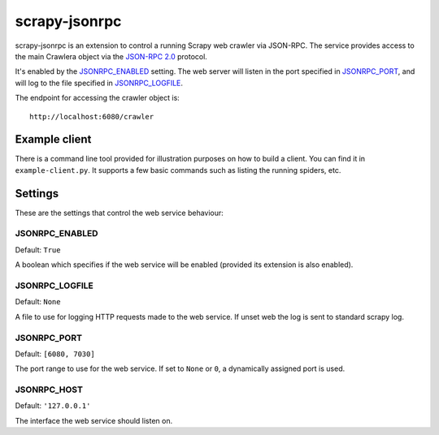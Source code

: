 ==============
scrapy-jsonrpc
==============

scrapy-jsonrpc is an extension to control a running Scrapy web crawler via
JSON-RPC. The service provides access to the main Crawlera object via the
`JSON-RPC 2.0`_ protocol.

It's enabled by the `JSONRPC_ENABLED`_ setting. The web server will listen
in the port specified in `JSONRPC_PORT`_, and will log to the file
specified in `JSONRPC_LOGFILE`_.

The endpoint for accessing the crawler object is::

    http://localhost:6080/crawler

Example client
==============

There is a command line tool provided for illustration purposes on how to build
a client. You can find it in ``example-client.py``. It supports a few basic
commands such as listing the running spiders, etc.

Settings
========

These are the settings that control the web service behaviour:

JSONRPC_ENABLED
---------------

Default: ``True``

A boolean which specifies if the web service will be enabled (provided its
extension is also enabled).

JSONRPC_LOGFILE
---------------

Default: ``None``

A file to use for logging HTTP requests made to the web service. If unset web
the log is sent to standard scrapy log.

JSONRPC_PORT
------------

Default: ``[6080, 7030]``

The port range to use for the web service. If set to ``None`` or ``0``, a
dynamically assigned port is used.

JSONRPC_HOST
------------

Default: ``'127.0.0.1'``

The interface the web service should listen on.

.. _JSON-RPC 2.0: http://www.jsonrpc.org/
